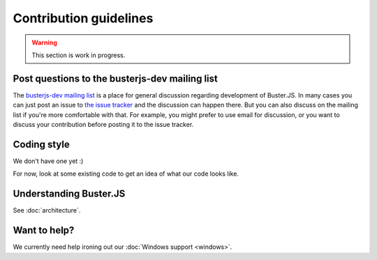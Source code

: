 =======================
Contribution guidelines
=======================

.. warning::

    This section is work in progress.


Post questions to the busterjs-dev mailing list
===============================================

The `busterjs-dev mailing list <http://groups.google.com/group/busterjs-dev>`_
is a place for general discussion regarding development of Buster.JS. In many
cases you can just post an issue to `the issue tracker
<https://github.com/busterjs/buster/issues>`_  and the discussion can happen
there. But you can also discuss on the mailing list if you're more comfortable
with that. For example, you might prefer to use email for discussion, or you
want to discuss your contribution before posting it to the issue tracker.


Coding style
============

We don't have one yet :)

For now, look at some existing code to get an idea of what our code looks like.


Understanding Buster.JS
=======================

See :doc:`architecture`.


Want to help?
=============

We currently need help ironing out our :doc:`Windows support <windows>`.
